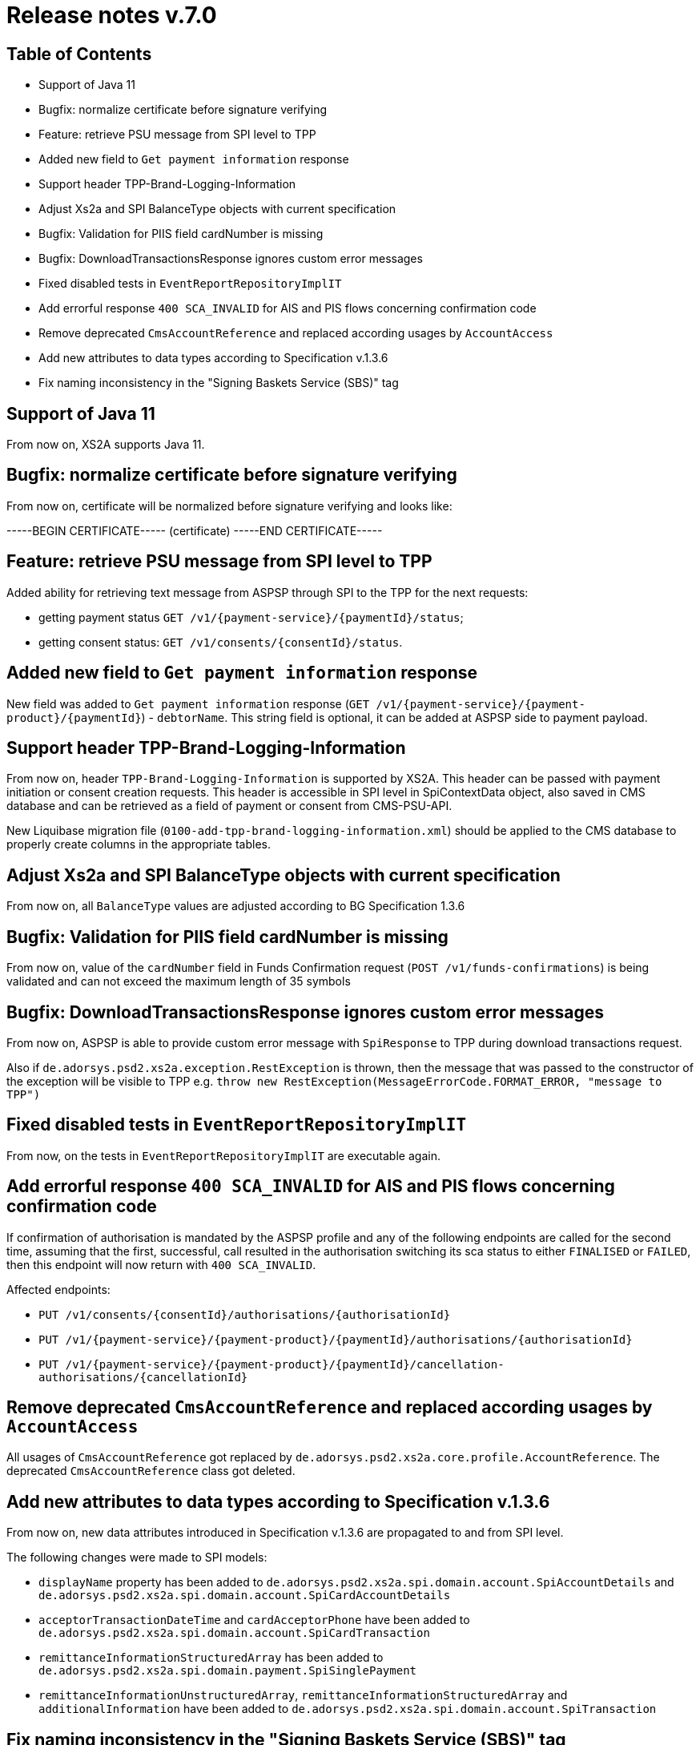 = Release notes v.7.0

== Table of Contents

* Support of Java 11
* Bugfix: normalize certificate before signature verifying
* Feature: retrieve PSU message from SPI level to TPP
* Added new field to `Get payment information` response
* Support header TPP-Brand-Logging-Information
* Adjust Xs2a and SPI BalanceType objects with current specification
* Bugfix: Validation for PIIS field cardNumber is missing
* Bugfix: DownloadTransactionsResponse ignores custom error messages
* Fixed disabled tests in `EventReportRepositoryImplIT`
* Add errorful response `400 SCA_INVALID` for AIS and PIS flows concerning confirmation code
* Remove deprecated `CmsAccountReference` and replaced according usages by `AccountAccess`
* Add new attributes to data types according to Specification v.1.3.6
* Fix naming inconsistency in the "Signing Baskets Service (SBS)" tag

== Support of Java 11

From now on, XS2A supports Java 11.

== Bugfix: normalize certificate before signature verifying

From now on, certificate will be normalized before signature verifying and looks like:

-----BEGIN CERTIFICATE----- (certificate) -----END CERTIFICATE-----

== Feature: retrieve PSU message from SPI level to TPP

Added ability for retrieving text message from ASPSP through SPI to the TPP for the next requests:

- getting payment status `GET /v1/{payment-service}/{paymentId}/status`;
- getting consent status: `GET /v1/consents/{consentId}/status`.

== Added new field to `Get payment information` response

New field was added to `Get payment information` response (`GET /v1/{payment-service}/{payment-product}/{paymentId}`) -
`debtorName`.
This string field is optional, it can be added at ASPSP side to payment payload.

== Support header TPP-Brand-Logging-Information

From now on, header `TPP-Brand-Logging-Information` is supported by XS2A.
This header can be passed with payment initiation or consent creation requests.
This header is accessible in SPI level in SpiContextData object, also saved in CMS database and can be retrieved as a field of payment or consent from CMS-PSU-API.

New Liquibase migration file (`0100-add-tpp-brand-logging-information.xml`) should be applied to the CMS database to properly create columns in the appropriate tables.

== Adjust Xs2a and SPI BalanceType objects with current specification

From now on, all `BalanceType` values are adjusted according to BG Specification 1.3.6

== Bugfix: Validation for PIIS field cardNumber is missing

From now on, value of the `cardNumber` field in Funds Confirmation request (`POST /v1/funds-confirmations`) is being validated and can not exceed the maximum length of 35 symbols

== Bugfix: DownloadTransactionsResponse ignores custom error messages

From now on, ASPSP is able to provide custom error message with `SpiResponse` to TPP during download transactions request.

Also if `de.adorsys.psd2.xs2a.exception.RestException` is thrown, then the message that was passed to the constructor of the exception will be visible to TPP e.g. `throw  new RestException(MessageErrorCode.FORMAT_ERROR, "message to TPP")`

== Fixed disabled tests in `EventReportRepositoryImplIT`

From now, on the tests in `EventReportRepositoryImplIT` are executable again.

== Add errorful response `400 SCA_INVALID` for AIS and PIS flows concerning confirmation code

If confirmation of authorisation is mandated by the ASPSP profile and any of the following endpoints are called for the second time, assuming that the first, successful, call resulted in the authorisation switching its sca status to either `FINALISED` or `FAILED`, then this endpoint will now return with `400 SCA_INVALID`.

Affected endpoints:

* `PUT /v1/consents/{consentId}/authorisations/{authorisationId}`
* `PUT /v1/{payment-service}/{payment-product}/{paymentId}/authorisations/{authorisationId}`
* `PUT /v1/{payment-service}/{payment-product}/{paymentId}/cancellation-authorisations/{cancellationId}`

== Remove deprecated `CmsAccountReference` and replaced according usages by `AccountAccess`

All usages of `CmsAccountReference` got replaced by `de.adorsys.psd2.xs2a.core.profile.AccountReference`.
The deprecated
`CmsAccountReference` class got deleted.

== Add new attributes to data types according to Specification v.1.3.6

From now on, new data attributes introduced in Specification v.1.3.6 are propagated to and from SPI level.

The following changes were made to SPI models:

- `displayName` property has been added to `de.adorsys.psd2.xs2a.spi.domain.account.SpiAccountDetails` and
 `de.adorsys.psd2.xs2a.spi.domain.account.SpiCardAccountDetails`
- `acceptorTransactionDateTime` and `cardAcceptorPhone` have been added to `de.adorsys.psd2.xs2a.spi.domain.account.SpiCardTransaction`
- `remittanceInformationStructuredArray` has been added to `de.adorsys.psd2.xs2a.spi.domain.payment.SpiSinglePayment`
- `remittanceInformationUnstructuredArray`, `remittanceInformationStructuredArray` and `additionalInformation` have been added to `de.adorsys.psd2.xs2a.spi.domain.account.SpiTransaction`

== Fix naming inconsistency in the "Signing Baskets Service (SBS)" tag

From now on, all endpoints related to Signing Baskets use `Signing Baskets Service (SBS)` tag in the default PSD2 OpenAPI file.
Previously used tag `Signing Baskets (SBS)` was removed from the Swagger UI.
